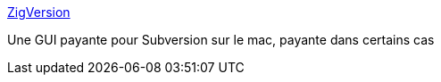 :jbake-type: post
:jbake-status: published
:jbake-title: ZigVersion
:jbake-tags: macosx,programming,software,subversion,_mois_nov.,_année_2006
:jbake-date: 2006-11-25
:jbake-depth: ../
:jbake-uri: shaarli/1164447863000.adoc
:jbake-source: https://nicolas-delsaux.hd.free.fr/Shaarli?searchterm=http%3A%2F%2Fwww.zigversion.com%2F&searchtags=macosx+programming+software+subversion+_mois_nov.+_ann%C3%A9e_2006
:jbake-style: shaarli

http://www.zigversion.com/[ZigVersion]

Une GUI payante pour Subversion sur le mac, payante dans certains cas
